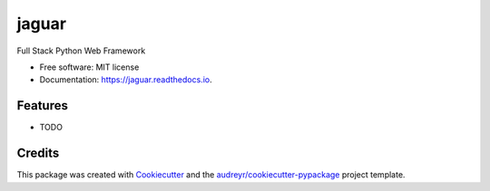 ======
jaguar
======


.. image:: https://img.shields.io/pypi/v/jaguar.svg
        :target: https://pypi.python.org/pypi/jaguar

.. image:: https://img.shields.io/travis/ourway/jaguar.svg
        :target: https://travis-ci.com/ourway/jaguar

.. image:: https://readthedocs.org/projects/jaguar/badge/?version=latest
        :target: https://jaguar.readthedocs.io/en/latest/?badge=latest
        :alt: Documentation Status


.. image:: https://pyup.io/repos/github/ourway/jaguar/shield.svg
     :target: https://pyup.io/repos/github/ourway/jaguar/
     :alt: Updates



Full Stack Python Web Framework


* Free software: MIT license
* Documentation: https://jaguar.readthedocs.io.


Features
--------

* TODO

Credits
-------

This package was created with Cookiecutter_ and the `audreyr/cookiecutter-pypackage`_ project template.

.. _Cookiecutter: https://github.com/audreyr/cookiecutter
.. _`audreyr/cookiecutter-pypackage`: https://github.com/audreyr/cookiecutter-pypackage
